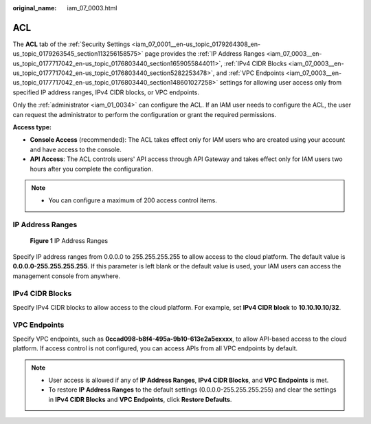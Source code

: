 :original_name: iam_07_0003.html

.. _iam_07_0003:

ACL
===

The **ACL** tab of the :ref:`Security Settings <iam_07_0001__en-us_topic_0179264308_en-us_topic_0179263545_section113256158575>` page provides the :ref:`IP Address Ranges <iam_07_0003__en-us_topic_0177717042_en-us_topic_0176803440_section1659055844011>`, :ref:`IPv4 CIDR Blocks <iam_07_0003__en-us_topic_0177717042_en-us_topic_0176803440_section5282253478>`, and :ref:`VPC Endpoints <iam_07_0003__en-us_topic_0177717042_en-us_topic_0176803440_section148601027258>` settings for allowing user access only from specified IP address ranges, IPv4 CIDR blocks, or VPC endpoints.

Only the :ref:`administrator <iam_01_0034>` can configure the ACL. If an IAM user needs to configure the ACL, the user can request the administrator to perform the configuration or grant the required permissions.

**Access type:**

-  **Console Access** (recommended): The ACL takes effect only for IAM users who are created using your account and have access to the console.
-  **API Access**: The ACL controls users' API access through API Gateway and takes effect only for IAM users two hours after you complete the configuration.

.. note::

   -  You can configure a maximum of 200 access control items.

.. _iam_07_0003__en-us_topic_0177717042_en-us_topic_0176803440_section1659055844011:

IP Address Ranges
-----------------


.. figure:: /_static/images/en-us_image_0000001209614103.png
   :alt: **Figure 1** IP Address Ranges

   **Figure 1** IP Address Ranges

Specify IP address ranges from 0.0.0.0 to 255.255.255.255 to allow access to the cloud platform. The default value is **0.0.0.0-255.255.255.255**. If this parameter is left blank or the default value is used, your IAM users can access the management console from anywhere.

.. _iam_07_0003__en-us_topic_0177717042_en-us_topic_0176803440_section5282253478:

IPv4 CIDR Blocks
----------------

Specify IPv4 CIDR blocks to allow access to the cloud platform. For example, set **IPv4 CIDR block** to **10.10.10.10/32**.

.. _iam_07_0003__en-us_topic_0177717042_en-us_topic_0176803440_section148601027258:

VPC Endpoints
-------------

Specify VPC endpoints, such as **0ccad098-b8f4-495a-9b10-613e2a5exxxx**, to allow API-based access to the cloud platform. If access control is not configured, you can access APIs from all VPC endpoints by default.

.. note::

   -  User access is allowed if any of **IP Address Ranges**, **IPv4 CIDR Blocks**, and **VPC Endpoints** is met.
   -  To restore **IP Address Ranges** to the default settings (0.0.0.0-255.255.255.255) and clear the settings in **IPv4 CIDR Blocks** and **VPC Endpoints**, click **Restore Defaults**.
